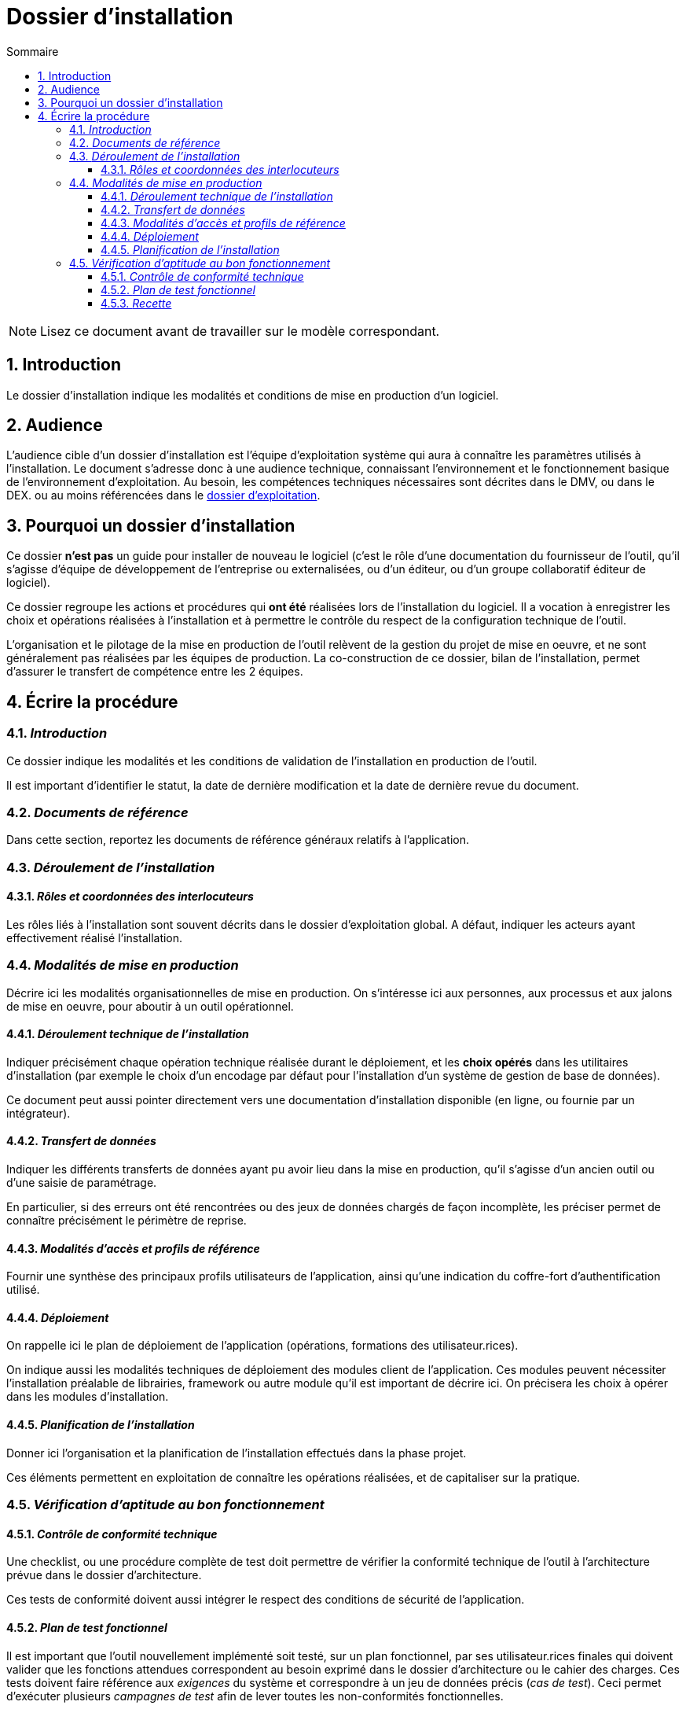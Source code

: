 ////
guide-dossier-installation.adoc

SPDX-FileCopyrightText: 2023-2024 Vincent Corrèze

SPDX-License-Identifier: CC-BY-SA-4.0
////

# Dossier d'installation
:sectnumlevels: 4
:toclevels: 4
:sectnums: 4
:toc: left
:icons: font
:toc-title: Sommaire

NOTE: Lisez ce document avant de travailler sur le modèle correspondant.

## Introduction

Le dossier d'installation indique les modalités et conditions de mise en production d'un logiciel.

## Audience

L'audience cible d'un dossier d'installation est l'équipe d'exploitation système qui aura à connaître les paramètres utilisés à l'installation. Le document s'adresse donc à une audience technique, connaissant l'environnement et le fonctionnement basique de l'environnement d'exploitation. Au besoin, les compétences techniques nécessaires sont décrites dans le DMV, ou dans le DEX. ou au moins référencées dans le link:../DEX/guide-dossier-exploitation.adoc[dossier d'exploitation].

## Pourquoi un dossier d'installation

Ce dossier *n'est pas* un guide pour installer de nouveau le logiciel (c'est le rôle d'une documentation du fournisseur de l'outil, qu'il s'agisse d'équipe de développement de l'entreprise ou externalisées, ou d'un éditeur, ou d'un groupe collaboratif éditeur de logiciel).

Ce dossier regroupe les actions et procédures qui *ont été* réalisées lors de l'installation du logiciel. Il a vocation à enregistrer les choix et opérations réalisées à l'installation et à permettre le contrôle du respect de la configuration technique de l'outil.

L'organisation et le pilotage de la mise en production de l'outil relèvent de la gestion du projet de mise en oeuvre, et ne sont généralement pas réalisées par les équipes de production. La co-construction de ce dossier, bilan de l'installation, permet d'assurer le transfert de compétence entre les 2 équipes.

## Écrire la procédure

### _Introduction_

Ce dossier indique les modalités et les conditions de validation de l'installation en production de l'outil.

Il est important d'identifier le statut, la date de dernière modification et la date de dernière revue du document.

### _Documents de référence_

Dans cette section, reportez les documents de référence généraux relatifs à l'application.

### _Déroulement de l'installation_

#### _Rôles et coordonnées des interlocuteurs_

Les rôles liés à l'installation sont souvent décrits dans le dossier d'exploitation global. A défaut, indiquer les acteurs ayant effectivement réalisé l'installation.

### _Modalités de mise en production_

Décrire ici les modalités organisationnelles de mise en production. On s'intéresse ici aux personnes, aux processus et aux jalons de mise en oeuvre, pour aboutir à un outil opérationnel.

#### _Déroulement technique de l'installation_

Indiquer précisément chaque opération technique réalisée durant le déploiement, et les *choix opérés* dans les utilitaires d'installation (par exemple le choix d'un encodage par défaut pour l'installation d'un système de gestion de base de données).

Ce document peut aussi pointer directement vers une documentation d'installation disponible (en ligne, ou fournie par un intégrateur).

#### _Transfert de données_

Indiquer les différents transferts de données ayant pu avoir lieu dans la mise en production, qu'il s'agisse d'un ancien outil ou d'une saisie de paramétrage.

En particulier, si des erreurs ont été rencontrées ou des jeux de données chargés de façon incomplète, les préciser permet de connaître précisément le périmètre de reprise.

#### _Modalités d'accès et profils de référence_

Fournir une synthèse des principaux profils utilisateurs de l'application, ainsi qu'une indication du coffre-fort d'authentification utilisé.

#### _Déploiement_

On rappelle ici le plan de déploiement de l'application (opérations, formations des utilisateur.rices).

On indique aussi les modalités techniques de déploiement des modules client de l'application. Ces modules peuvent nécessiter l'installation préalable de librairies, framework ou autre module qu'il est important de décrire ici. On précisera les choix à opérer dans les modules d'installation.

#### _Planification de l'installation_

Donner ici l'organisation et la planification de l'installation effectués dans la phase projet.

Ces éléments permettent en exploitation de connaître les opérations réalisées, et de capitaliser sur la pratique.

### _Vérification d'aptitude au bon fonctionnement_

#### _Contrôle de conformité technique_

Une checklist, ou une procédure complète de test doit permettre de vérifier la conformité technique de l'outil à l'architecture prévue dans le dossier d'architecture.

Ces tests de conformité doivent aussi intégrer le respect des conditions de sécurité de l'application.

#### _Plan de test fonctionnel_

Il est important que l'outil nouvellement implémenté soit testé, sur un plan fonctionnel, par ses utilisateur.rices finales qui doivent valider que les fonctions attendues correspondent au besoin exprimé dans le dossier d'architecture ou le cahier des charges. Ces tests doivent faire référence aux _exigences_ du système et correspondre à un jeu de données précis (_cas de test_). Ceci permet d'exécuter plusieurs _campagnes de test_ afin de lever toutes les non-conformités fonctionnelles.

Le document d'installation doit mentionner _a minima_ une synthèse des tests effectués, afin de confirmer le bon fonctionnement global du système.

Cet ensemble de test peut faire l'objet d'un plan de test complet et détaillé, pour lequel on pourra se tourner vers un outil de gestion des tests comme link:https://www.squashtest.com/[SquashTest] ou link:https://kiwitcms.org/[KiwiTCMS].

#### _Recette_

Le dossier doit indiquer la date précise de la recette, fonctionnelle et technique, ainsi que les éventuelles réserves émises par l'entreprise à l'installation.
